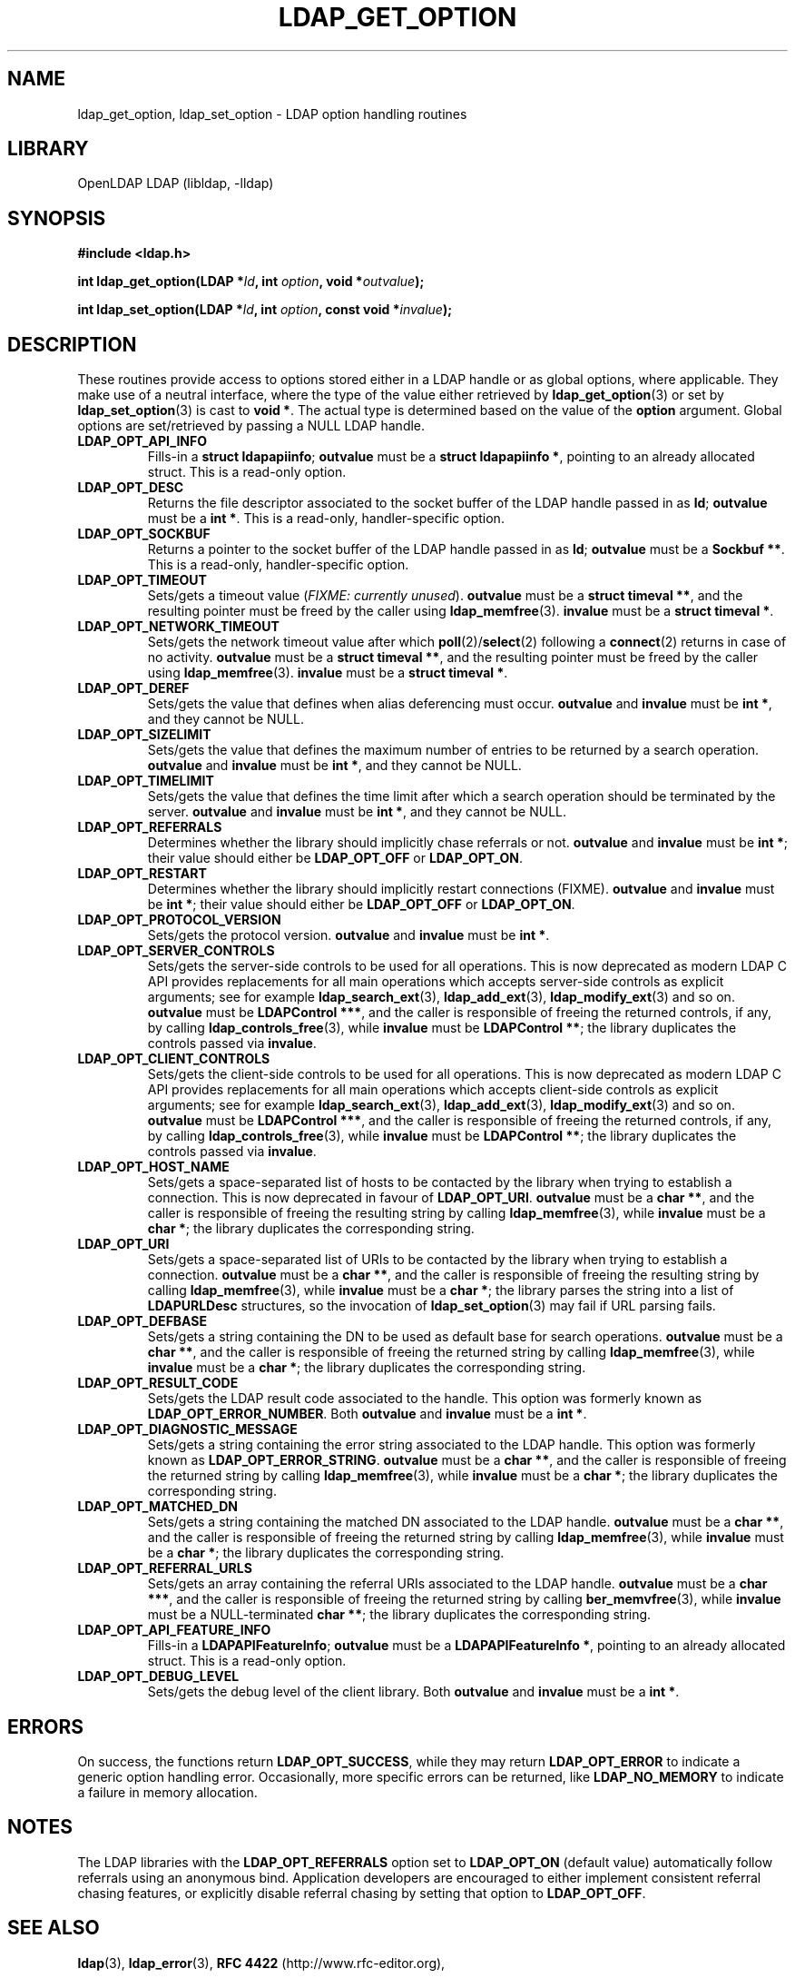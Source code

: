 .TH LDAP_GET_OPTION 3 "RELEASEDATE" "OpenLDAP LDVERSION"
.\" $OpenLDAP$
.\" Copyright 1998-2006 The OpenLDAP Foundation All Rights Reserved.
.\" Copying restrictions apply.  See COPYRIGHT/LICENSE.
.SH NAME
ldap_get_option, ldap_set_option \- LDAP option handling routines
.SH LIBRARY
OpenLDAP LDAP (libldap, -lldap)
.SH SYNOPSIS
.nf
.B #include <ldap.h>
.LP
.BI "int ldap_get_option(LDAP *" ld ", int " option ", void *" outvalue ");"
.LP
.BI "int ldap_set_option(LDAP *" ld ", int " option ", const void *" invalue ");"
.SH DESCRIPTION
.LP
These routines provide access to options stored either in a LDAP handle
or as global options, where applicable.
They make use of a neutral interface, where the type of the value
either retrieved by 
.BR ldap_get_option (3)
or set by
.BR ldap_set_option (3)
is cast to 
.BR "void *" .
The actual type is determined based on the value of the
.B option
argument.
Global options are set/retrieved by passing a NULL LDAP handle.
.TP
.B LDAP_OPT_API_INFO
Fills-in a 
.BR "struct ldapapiinfo" ;
.BR outvalue 
must be a 
.BR "struct ldapapiinfo *" ,
pointing to an already allocated struct.
This is a read-only option.
.TP
.B LDAP_OPT_DESC
Returns the file descriptor associated to the socket buffer
of the LDAP handle passed in as 
.BR ld ;
.BR outvalue
must be a 
.BR "int *" .
This is a read-only, handler-specific option.
.TP
.B LDAP_OPT_SOCKBUF
Returns a pointer to the socket buffer of the LDAP handle passed in as
.BR ld ;
.BR outvalue
must be a 
.BR "Sockbuf **" .
This is a read-only, handler-specific option.
.TP
.B LDAP_OPT_TIMEOUT
Sets/gets a timeout value (\fIFIXME: currently unused\fP).
.BR outvalue
must be a 
.BR "struct timeval **" ,
and the resulting pointer must be freed by the caller using
.BR ldap_memfree (3).
.BR invalue
must be a
.BR "struct timeval *" .
.TP
.B LDAP_OPT_NETWORK_TIMEOUT
Sets/gets the network timeout value after which
.BR poll (2)/ select (2) 
following a 
.BR connect (2) 
returns in case of no activity.
.BR outvalue
must be a 
.BR "struct timeval **" ,
and the resulting pointer must be freed by the caller using
.BR ldap_memfree (3).
.BR invalue
must be a
.BR "struct timeval *" .
.TP
.B LDAP_OPT_DEREF
Sets/gets the value that defines when alias deferencing must occur.
.BR outvalue 
and 
.BR invalue
must be
.BR "int *" ,
and they cannot be NULL.
.TP
.B LDAP_OPT_SIZELIMIT
Sets/gets the value that defines the maximum number of entries
to be returned by a search operation.
.BR outvalue 
and 
.BR invalue
must be
.BR "int *" ,
and they cannot be NULL.
.TP
.B LDAP_OPT_TIMELIMIT
Sets/gets the value that defines the time limit after which
a search operation should be terminated by the server.
.BR outvalue 
and 
.BR invalue
must be
.BR "int *" ,
and they cannot be NULL.
.TP
.B LDAP_OPT_REFERRALS
Determines whether the library should implicitly chase referrals or not.
.BR outvalue
and
.BR invalue
must be 
.BR "int *" ;
their value should either be
.BR LDAP_OPT_OFF
or
.BR LDAP_OPT_ON .
.TP
.B LDAP_OPT_RESTART
Determines whether the library should implicitly restart connections (FIXME).
.BR outvalue
and
.BR invalue
must be 
.BR "int *" ;
their value should either be
.BR LDAP_OPT_OFF
or
.BR LDAP_OPT_ON .
.TP
.B LDAP_OPT_PROTOCOL_VERSION
Sets/gets the protocol version.
.BR outvalue
and
.BR invalue
must be 
.BR "int *" .
.TP
.B LDAP_OPT_SERVER_CONTROLS
Sets/gets the server-side controls to be used for all operations.
This is now deprecated as modern LDAP C API provides replacements
for all main operations which accepts server-side controls as
explicit arguments; see for example
.BR ldap_search_ext (3),
.BR ldap_add_ext (3),
.BR ldap_modify_ext (3)
and so on.
.BR outvalue
must be 
.BR "LDAPControl ***" ,
and the caller is responsible of freeing the returned controls, if any,
by calling 
.BR ldap_controls_free (3),
while
.BR invalue
must be 
.BR "LDAPControl **" ;
the library duplicates the controls passed via
.BR invalue .
.TP
.B LDAP_OPT_CLIENT_CONTROLS
Sets/gets the client-side controls to be used for all operations.
This is now deprecated as modern LDAP C API provides replacements
for all main operations which accepts client-side controls as
explicit arguments; see for example
.BR ldap_search_ext (3),
.BR ldap_add_ext (3),
.BR ldap_modify_ext (3)
and so on.
.BR outvalue
must be 
.BR "LDAPControl ***" ,
and the caller is responsible of freeing the returned controls, if any,
by calling 
.BR ldap_controls_free (3),
while
.BR invalue
must be 
.BR "LDAPControl **" ;
the library duplicates the controls passed via
.BR invalue .
.TP
.B LDAP_OPT_HOST_NAME
Sets/gets a space-separated list of hosts to be contacted by the library 
when trying to establish a connection.
This is now deprecated in favour of
.BR LDAP_OPT_URI .
.BR outvalue
must be a 
.BR "char **" ,
and the caller is responsible of freeing the resulting string by calling
.BR ldap_memfree (3),
while
.BR invalue
must be a 
.BR "char *" ;
the library duplicates the corresponding string.
.TP
.B LDAP_OPT_URI
Sets/gets a space-separated list of URIs to be contacted by the library 
when trying to establish a connection.
.BR outvalue
must be a 
.BR "char **" ,
and the caller is responsible of freeing the resulting string by calling
.BR ldap_memfree (3),
while
.BR invalue
must be a 
.BR "char *" ;
the library parses the string into a list of 
.BR LDAPURLDesc
structures, so the invocation of 
.BR ldap_set_option (3)
may fail if URL parsing fails.
.TP
.B LDAP_OPT_DEFBASE
Sets/gets a string containing the DN to be used as default base
for search operations.
.BR outvalue
must be a
.BR "char **" ,
and the caller is responsible of freeing the returned string by calling
.BR ldap_memfree (3),
while
.BR invalue
must be a 
.BR "char *" ;
the library duplicates the corresponding string.
.TP
.B LDAP_OPT_RESULT_CODE
Sets/gets the LDAP result code associated to the handle.
This option was formerly known as
.BR LDAP_OPT_ERROR_NUMBER .
Both
.BR outvalue
and
.BR invalue
must be a 
.BR "int *" .
.TP
.B LDAP_OPT_DIAGNOSTIC_MESSAGE
Sets/gets a string containing the error string associated to the LDAP handle.
This option was formerly known as 
.BR LDAP_OPT_ERROR_STRING .
.BR outvalue
must be a
.BR "char **" ,
and the caller is responsible of freeing the returned string by calling
.BR ldap_memfree (3),
while
.BR invalue
must be a 
.BR "char *" ;
the library duplicates the corresponding string.
.TP
.B LDAP_OPT_MATCHED_DN
Sets/gets a string containing the matched DN associated to the LDAP handle.
.BR outvalue
must be a
.BR "char **" ,
and the caller is responsible of freeing the returned string by calling
.BR ldap_memfree (3),
while
.BR invalue
must be a 
.BR "char *" ;
the library duplicates the corresponding string.
.TP
.B LDAP_OPT_REFERRAL_URLS
Sets/gets an array containing the referral URIs associated to the LDAP handle.
.BR outvalue
must be a
.BR "char ***" ,
and the caller is responsible of freeing the returned string by calling
.BR ber_memvfree (3),
while
.BR invalue
must be a NULL-terminated
.BR "char **" ;
the library duplicates the corresponding string.
.TP
.B LDAP_OPT_API_FEATURE_INFO
Fills-in a 
.BR "LDAPAPIFeatureInfo" ;
.BR outvalue 
must be a 
.BR "LDAPAPIFeatureInfo *" ,
pointing to an already allocated struct.
This is a read-only option.
.TP
.B LDAP_OPT_DEBUG_LEVEL
Sets/gets the debug level of the client library.
Both
.BR outvalue
and
.BR invalue
must be a 
.BR "int *" .
.SH ERRORS
On success, the functions return
.BR LDAP_OPT_SUCCESS ,
while they may return
.B LDAP_OPT_ERROR
to indicate a generic option handling error.
Occasionally, more specific errors can be returned, like
.B LDAP_NO_MEMORY
to indicate a failure in memory allocation.
.SH NOTES
The LDAP libraries with the
.B LDAP_OPT_REFERRALS 
option set to
.B LDAP_OPT_ON
(default value) automatically follow referrals using an anonymous bind.
Application developers are encouraged to either implement consistent
referral chasing features, or explicitly disable referral chasing
by setting that option to
.BR LDAP_OPT_OFF .
.SH SEE ALSO
.BR ldap (3),
.BR ldap_error (3),
.B RFC 4422
(http://www.rfc-editor.org),
.SH ACKNOWLEDGEMENTS
.B OpenLDAP
is developed and maintained by The OpenLDAP Project (http://www.openldap.org/).
.B OpenLDAP
is derived from University of Michigan LDAP 3.3 Release.  
